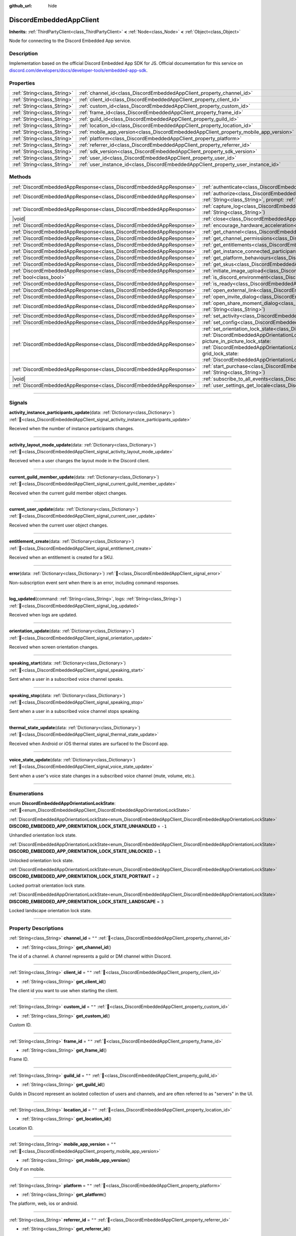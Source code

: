 :github_url: hide

.. DO NOT EDIT THIS FILE!!!
.. Generated automatically from Godot engine sources.
.. Generator: https://github.com/blazium-engine/blazium/tree/4.3/doc/tools/make_rst.py.
.. XML source: https://github.com/blazium-engine/blazium/tree/4.3/modules/blazium_sdk/doc_classes/DiscordEmbeddedAppClient.xml.

.. _class_DiscordEmbeddedAppClient:

DiscordEmbeddedAppClient
========================

**Inherits:** :ref:`ThirdPartyClient<class_ThirdPartyClient>` **<** :ref:`Node<class_Node>` **<** :ref:`Object<class_Object>`

Node for connecting to the Discord Embedded App service.

.. rst-class:: classref-introduction-group

Description
-----------

Implementation based on the official Discord Embedded App SDK for JS. Official documentation for this service on `discord.com/developers/docs/developer-tools/embedded-app-sdk <https://discord.com/developers/docs/developer-tools/embedded-app-sdk>`__.

.. rst-class:: classref-reftable-group

Properties
----------

.. table::
   :widths: auto

   +-----------------------------+---------------------------------------------------------------------------------------+-------------+
   | :ref:`String<class_String>` | :ref:`channel_id<class_DiscordEmbeddedAppClient_property_channel_id>`                 | ``""``      |
   +-----------------------------+---------------------------------------------------------------------------------------+-------------+
   | :ref:`String<class_String>` | :ref:`client_id<class_DiscordEmbeddedAppClient_property_client_id>`                   | ``""``      |
   +-----------------------------+---------------------------------------------------------------------------------------+-------------+
   | :ref:`String<class_String>` | :ref:`custom_id<class_DiscordEmbeddedAppClient_property_custom_id>`                   | ``""``      |
   +-----------------------------+---------------------------------------------------------------------------------------+-------------+
   | :ref:`String<class_String>` | :ref:`frame_id<class_DiscordEmbeddedAppClient_property_frame_id>`                     | ``""``      |
   +-----------------------------+---------------------------------------------------------------------------------------+-------------+
   | :ref:`String<class_String>` | :ref:`guild_id<class_DiscordEmbeddedAppClient_property_guild_id>`                     | ``""``      |
   +-----------------------------+---------------------------------------------------------------------------------------+-------------+
   | :ref:`String<class_String>` | :ref:`location_id<class_DiscordEmbeddedAppClient_property_location_id>`               | ``""``      |
   +-----------------------------+---------------------------------------------------------------------------------------+-------------+
   | :ref:`String<class_String>` | :ref:`mobile_app_version<class_DiscordEmbeddedAppClient_property_mobile_app_version>` | ``""``      |
   +-----------------------------+---------------------------------------------------------------------------------------+-------------+
   | :ref:`String<class_String>` | :ref:`platform<class_DiscordEmbeddedAppClient_property_platform>`                     | ``""``      |
   +-----------------------------+---------------------------------------------------------------------------------------+-------------+
   | :ref:`String<class_String>` | :ref:`referrer_id<class_DiscordEmbeddedAppClient_property_referrer_id>`               | ``""``      |
   +-----------------------------+---------------------------------------------------------------------------------------+-------------+
   | :ref:`String<class_String>` | :ref:`sdk_version<class_DiscordEmbeddedAppClient_property_sdk_version>`               | ``"1.9.0"`` |
   +-----------------------------+---------------------------------------------------------------------------------------+-------------+
   | :ref:`String<class_String>` | :ref:`user_id<class_DiscordEmbeddedAppClient_property_user_id>`                       | ``""``      |
   +-----------------------------+---------------------------------------------------------------------------------------+-------------+
   | :ref:`String<class_String>` | :ref:`user_instance_id<class_DiscordEmbeddedAppClient_property_user_instance_id>`     | ``""``      |
   +-----------------------------+---------------------------------------------------------------------------------------+-------------+

.. rst-class:: classref-reftable-group

Methods
-------

.. table::
   :widths: auto

   +---------------------------------------------------------------------+-----------------------------------------------------------------------------------------------------------------------------------------------------------------------------------------------------------------------------------------------------------------------------------------------------------------------------------------------------------------------------------------------------------------------------------------------------------------------------------------------------------------------------------------+
   | :ref:`DiscordEmbeddedAppResponse<class_DiscordEmbeddedAppResponse>` | :ref:`authenticate<class_DiscordEmbeddedAppClient_method_authenticate>`\ (\ access_token\: :ref:`String<class_String>`\ )                                                                                                                                                                                                                                                                                                                                                                                                               |
   +---------------------------------------------------------------------+-----------------------------------------------------------------------------------------------------------------------------------------------------------------------------------------------------------------------------------------------------------------------------------------------------------------------------------------------------------------------------------------------------------------------------------------------------------------------------------------------------------------------------------------+
   | :ref:`DiscordEmbeddedAppResponse<class_DiscordEmbeddedAppResponse>` | :ref:`authorize<class_DiscordEmbeddedAppClient_method_authorize>`\ (\ response_type\: :ref:`String<class_String>`, state\: :ref:`String<class_String>`, prompt\: :ref:`String<class_String>`, scope\: :ref:`Array<class_Array>`\ )                                                                                                                                                                                                                                                                                                      |
   +---------------------------------------------------------------------+-----------------------------------------------------------------------------------------------------------------------------------------------------------------------------------------------------------------------------------------------------------------------------------------------------------------------------------------------------------------------------------------------------------------------------------------------------------------------------------------------------------------------------------------+
   | :ref:`DiscordEmbeddedAppResponse<class_DiscordEmbeddedAppResponse>` | :ref:`capture_log<class_DiscordEmbeddedAppClient_method_capture_log>`\ (\ level\: :ref:`String<class_String>`, message\: :ref:`String<class_String>`\ )                                                                                                                                                                                                                                                                                                                                                                                 |
   +---------------------------------------------------------------------+-----------------------------------------------------------------------------------------------------------------------------------------------------------------------------------------------------------------------------------------------------------------------------------------------------------------------------------------------------------------------------------------------------------------------------------------------------------------------------------------------------------------------------------------+
   | |void|                                                              | :ref:`close<class_DiscordEmbeddedAppClient_method_close>`\ (\ code\: :ref:`int<class_int>`, message\: :ref:`String<class_String>`\ )                                                                                                                                                                                                                                                                                                                                                                                                    |
   +---------------------------------------------------------------------+-----------------------------------------------------------------------------------------------------------------------------------------------------------------------------------------------------------------------------------------------------------------------------------------------------------------------------------------------------------------------------------------------------------------------------------------------------------------------------------------------------------------------------------------+
   | :ref:`DiscordEmbeddedAppResponse<class_DiscordEmbeddedAppResponse>` | :ref:`encourage_hardware_acceleration<class_DiscordEmbeddedAppClient_method_encourage_hardware_acceleration>`\ (\ )                                                                                                                                                                                                                                                                                                                                                                                                                     |
   +---------------------------------------------------------------------+-----------------------------------------------------------------------------------------------------------------------------------------------------------------------------------------------------------------------------------------------------------------------------------------------------------------------------------------------------------------------------------------------------------------------------------------------------------------------------------------------------------------------------------------+
   | :ref:`DiscordEmbeddedAppResponse<class_DiscordEmbeddedAppResponse>` | :ref:`get_channel<class_DiscordEmbeddedAppClient_method_get_channel>`\ (\ channel_id\: :ref:`String<class_String>`\ )                                                                                                                                                                                                                                                                                                                                                                                                                   |
   +---------------------------------------------------------------------+-----------------------------------------------------------------------------------------------------------------------------------------------------------------------------------------------------------------------------------------------------------------------------------------------------------------------------------------------------------------------------------------------------------------------------------------------------------------------------------------------------------------------------------------+
   | :ref:`DiscordEmbeddedAppResponse<class_DiscordEmbeddedAppResponse>` | :ref:`get_channel_permissions<class_DiscordEmbeddedAppClient_method_get_channel_permissions>`\ (\ )                                                                                                                                                                                                                                                                                                                                                                                                                                     |
   +---------------------------------------------------------------------+-----------------------------------------------------------------------------------------------------------------------------------------------------------------------------------------------------------------------------------------------------------------------------------------------------------------------------------------------------------------------------------------------------------------------------------------------------------------------------------------------------------------------------------------+
   | :ref:`DiscordEmbeddedAppResponse<class_DiscordEmbeddedAppResponse>` | :ref:`get_entitlements<class_DiscordEmbeddedAppClient_method_get_entitlements>`\ (\ )                                                                                                                                                                                                                                                                                                                                                                                                                                                   |
   +---------------------------------------------------------------------+-----------------------------------------------------------------------------------------------------------------------------------------------------------------------------------------------------------------------------------------------------------------------------------------------------------------------------------------------------------------------------------------------------------------------------------------------------------------------------------------------------------------------------------------+
   | :ref:`DiscordEmbeddedAppResponse<class_DiscordEmbeddedAppResponse>` | :ref:`get_instance_connected_participants<class_DiscordEmbeddedAppClient_method_get_instance_connected_participants>`\ (\ )                                                                                                                                                                                                                                                                                                                                                                                                             |
   +---------------------------------------------------------------------+-----------------------------------------------------------------------------------------------------------------------------------------------------------------------------------------------------------------------------------------------------------------------------------------------------------------------------------------------------------------------------------------------------------------------------------------------------------------------------------------------------------------------------------------+
   | :ref:`DiscordEmbeddedAppResponse<class_DiscordEmbeddedAppResponse>` | :ref:`get_platform_behaviours<class_DiscordEmbeddedAppClient_method_get_platform_behaviours>`\ (\ )                                                                                                                                                                                                                                                                                                                                                                                                                                     |
   +---------------------------------------------------------------------+-----------------------------------------------------------------------------------------------------------------------------------------------------------------------------------------------------------------------------------------------------------------------------------------------------------------------------------------------------------------------------------------------------------------------------------------------------------------------------------------------------------------------------------------+
   | :ref:`DiscordEmbeddedAppResponse<class_DiscordEmbeddedAppResponse>` | :ref:`get_skus<class_DiscordEmbeddedAppClient_method_get_skus>`\ (\ )                                                                                                                                                                                                                                                                                                                                                                                                                                                                   |
   +---------------------------------------------------------------------+-----------------------------------------------------------------------------------------------------------------------------------------------------------------------------------------------------------------------------------------------------------------------------------------------------------------------------------------------------------------------------------------------------------------------------------------------------------------------------------------------------------------------------------------+
   | :ref:`DiscordEmbeddedAppResponse<class_DiscordEmbeddedAppResponse>` | :ref:`initiate_image_upload<class_DiscordEmbeddedAppClient_method_initiate_image_upload>`\ (\ )                                                                                                                                                                                                                                                                                                                                                                                                                                         |
   +---------------------------------------------------------------------+-----------------------------------------------------------------------------------------------------------------------------------------------------------------------------------------------------------------------------------------------------------------------------------------------------------------------------------------------------------------------------------------------------------------------------------------------------------------------------------------------------------------------------------------+
   | :ref:`bool<class_bool>`                                             | :ref:`is_discord_environment<class_DiscordEmbeddedAppClient_method_is_discord_environment>`\ (\ )                                                                                                                                                                                                                                                                                                                                                                                                                                       |
   +---------------------------------------------------------------------+-----------------------------------------------------------------------------------------------------------------------------------------------------------------------------------------------------------------------------------------------------------------------------------------------------------------------------------------------------------------------------------------------------------------------------------------------------------------------------------------------------------------------------------------+
   | :ref:`DiscordEmbeddedAppResponse<class_DiscordEmbeddedAppResponse>` | :ref:`is_ready<class_DiscordEmbeddedAppClient_method_is_ready>`\ (\ )                                                                                                                                                                                                                                                                                                                                                                                                                                                                   |
   +---------------------------------------------------------------------+-----------------------------------------------------------------------------------------------------------------------------------------------------------------------------------------------------------------------------------------------------------------------------------------------------------------------------------------------------------------------------------------------------------------------------------------------------------------------------------------------------------------------------------------+
   | :ref:`DiscordEmbeddedAppResponse<class_DiscordEmbeddedAppResponse>` | :ref:`open_external_link<class_DiscordEmbeddedAppClient_method_open_external_link>`\ (\ url\: :ref:`String<class_String>`\ )                                                                                                                                                                                                                                                                                                                                                                                                            |
   +---------------------------------------------------------------------+-----------------------------------------------------------------------------------------------------------------------------------------------------------------------------------------------------------------------------------------------------------------------------------------------------------------------------------------------------------------------------------------------------------------------------------------------------------------------------------------------------------------------------------------+
   | :ref:`DiscordEmbeddedAppResponse<class_DiscordEmbeddedAppResponse>` | :ref:`open_invite_dialog<class_DiscordEmbeddedAppClient_method_open_invite_dialog>`\ (\ )                                                                                                                                                                                                                                                                                                                                                                                                                                               |
   +---------------------------------------------------------------------+-----------------------------------------------------------------------------------------------------------------------------------------------------------------------------------------------------------------------------------------------------------------------------------------------------------------------------------------------------------------------------------------------------------------------------------------------------------------------------------------------------------------------------------------+
   | :ref:`DiscordEmbeddedAppResponse<class_DiscordEmbeddedAppResponse>` | :ref:`open_share_moment_dialog<class_DiscordEmbeddedAppClient_method_open_share_moment_dialog>`\ (\ media_url\: :ref:`String<class_String>`\ )                                                                                                                                                                                                                                                                                                                                                                                          |
   +---------------------------------------------------------------------+-----------------------------------------------------------------------------------------------------------------------------------------------------------------------------------------------------------------------------------------------------------------------------------------------------------------------------------------------------------------------------------------------------------------------------------------------------------------------------------------------------------------------------------------+
   | :ref:`DiscordEmbeddedAppResponse<class_DiscordEmbeddedAppResponse>` | :ref:`set_activity<class_DiscordEmbeddedAppClient_method_set_activity>`\ (\ activity\: :ref:`Dictionary<class_Dictionary>`\ )                                                                                                                                                                                                                                                                                                                                                                                                           |
   +---------------------------------------------------------------------+-----------------------------------------------------------------------------------------------------------------------------------------------------------------------------------------------------------------------------------------------------------------------------------------------------------------------------------------------------------------------------------------------------------------------------------------------------------------------------------------------------------------------------------------+
   | :ref:`DiscordEmbeddedAppResponse<class_DiscordEmbeddedAppResponse>` | :ref:`set_config<class_DiscordEmbeddedAppClient_method_set_config>`\ (\ use_interactive_pip\: :ref:`bool<class_bool>`\ )                                                                                                                                                                                                                                                                                                                                                                                                                |
   +---------------------------------------------------------------------+-----------------------------------------------------------------------------------------------------------------------------------------------------------------------------------------------------------------------------------------------------------------------------------------------------------------------------------------------------------------------------------------------------------------------------------------------------------------------------------------------------------------------------------------+
   | :ref:`DiscordEmbeddedAppResponse<class_DiscordEmbeddedAppResponse>` | :ref:`set_orientation_lock_state<class_DiscordEmbeddedAppClient_method_set_orientation_lock_state>`\ (\ lock_state\: :ref:`DiscordEmbeddedAppOrientationLockState<enum_DiscordEmbeddedAppClient_DiscordEmbeddedAppOrientationLockState>`, picture_in_picture_lock_state\: :ref:`DiscordEmbeddedAppOrientationLockState<enum_DiscordEmbeddedAppClient_DiscordEmbeddedAppOrientationLockState>`, grid_lock_state\: :ref:`DiscordEmbeddedAppOrientationLockState<enum_DiscordEmbeddedAppClient_DiscordEmbeddedAppOrientationLockState>`\ ) |
   +---------------------------------------------------------------------+-----------------------------------------------------------------------------------------------------------------------------------------------------------------------------------------------------------------------------------------------------------------------------------------------------------------------------------------------------------------------------------------------------------------------------------------------------------------------------------------------------------------------------------------+
   | :ref:`DiscordEmbeddedAppResponse<class_DiscordEmbeddedAppResponse>` | :ref:`start_purchase<class_DiscordEmbeddedAppClient_method_start_purchase>`\ (\ sku_id\: :ref:`String<class_String>`, pid\: :ref:`String<class_String>`\ )                                                                                                                                                                                                                                                                                                                                                                              |
   +---------------------------------------------------------------------+-----------------------------------------------------------------------------------------------------------------------------------------------------------------------------------------------------------------------------------------------------------------------------------------------------------------------------------------------------------------------------------------------------------------------------------------------------------------------------------------------------------------------------------------+
   | |void|                                                              | :ref:`subscribe_to_all_events<class_DiscordEmbeddedAppClient_method_subscribe_to_all_events>`\ (\ )                                                                                                                                                                                                                                                                                                                                                                                                                                     |
   +---------------------------------------------------------------------+-----------------------------------------------------------------------------------------------------------------------------------------------------------------------------------------------------------------------------------------------------------------------------------------------------------------------------------------------------------------------------------------------------------------------------------------------------------------------------------------------------------------------------------------+
   | :ref:`DiscordEmbeddedAppResponse<class_DiscordEmbeddedAppResponse>` | :ref:`user_settings_get_locale<class_DiscordEmbeddedAppClient_method_user_settings_get_locale>`\ (\ )                                                                                                                                                                                                                                                                                                                                                                                                                                   |
   +---------------------------------------------------------------------+-----------------------------------------------------------------------------------------------------------------------------------------------------------------------------------------------------------------------------------------------------------------------------------------------------------------------------------------------------------------------------------------------------------------------------------------------------------------------------------------------------------------------------------------+

.. rst-class:: classref-section-separator

----

.. rst-class:: classref-descriptions-group

Signals
-------

.. _class_DiscordEmbeddedAppClient_signal_activity_instance_participants_update:

.. rst-class:: classref-signal

**activity_instance_participants_update**\ (\ data\: :ref:`Dictionary<class_Dictionary>`\ ) :ref:`🔗<class_DiscordEmbeddedAppClient_signal_activity_instance_participants_update>`

Received when the number of instance participants changes.

.. rst-class:: classref-item-separator

----

.. _class_DiscordEmbeddedAppClient_signal_activity_layout_mode_update:

.. rst-class:: classref-signal

**activity_layout_mode_update**\ (\ data\: :ref:`Dictionary<class_Dictionary>`\ ) :ref:`🔗<class_DiscordEmbeddedAppClient_signal_activity_layout_mode_update>`

Received when a user changes the layout mode in the Discord client.

.. rst-class:: classref-item-separator

----

.. _class_DiscordEmbeddedAppClient_signal_current_guild_member_update:

.. rst-class:: classref-signal

**current_guild_member_update**\ (\ data\: :ref:`Dictionary<class_Dictionary>`\ ) :ref:`🔗<class_DiscordEmbeddedAppClient_signal_current_guild_member_update>`

Received when the current guild member object changes.

.. rst-class:: classref-item-separator

----

.. _class_DiscordEmbeddedAppClient_signal_current_user_update:

.. rst-class:: classref-signal

**current_user_update**\ (\ data\: :ref:`Dictionary<class_Dictionary>`\ ) :ref:`🔗<class_DiscordEmbeddedAppClient_signal_current_user_update>`

Received when the current user object changes.

.. rst-class:: classref-item-separator

----

.. _class_DiscordEmbeddedAppClient_signal_entitlement_create:

.. rst-class:: classref-signal

**entitlement_create**\ (\ data\: :ref:`Dictionary<class_Dictionary>`\ ) :ref:`🔗<class_DiscordEmbeddedAppClient_signal_entitlement_create>`

Received when an entitlement is created for a SKU.

.. rst-class:: classref-item-separator

----

.. _class_DiscordEmbeddedAppClient_signal_error:

.. rst-class:: classref-signal

**error**\ (\ data\: :ref:`Dictionary<class_Dictionary>`\ ) :ref:`🔗<class_DiscordEmbeddedAppClient_signal_error>`

Non-subscription event sent when there is an error, including command responses.

.. rst-class:: classref-item-separator

----

.. _class_DiscordEmbeddedAppClient_signal_log_updated:

.. rst-class:: classref-signal

**log_updated**\ (\ command\: :ref:`String<class_String>`, logs\: :ref:`String<class_String>`\ ) :ref:`🔗<class_DiscordEmbeddedAppClient_signal_log_updated>`

Received when logs are updated.

.. rst-class:: classref-item-separator

----

.. _class_DiscordEmbeddedAppClient_signal_orientation_update:

.. rst-class:: classref-signal

**orientation_update**\ (\ data\: :ref:`Dictionary<class_Dictionary>`\ ) :ref:`🔗<class_DiscordEmbeddedAppClient_signal_orientation_update>`

Received when screen orientation changes.

.. rst-class:: classref-item-separator

----

.. _class_DiscordEmbeddedAppClient_signal_speaking_start:

.. rst-class:: classref-signal

**speaking_start**\ (\ data\: :ref:`Dictionary<class_Dictionary>`\ ) :ref:`🔗<class_DiscordEmbeddedAppClient_signal_speaking_start>`

Sent when a user in a subscribed voice channel speaks.

.. rst-class:: classref-item-separator

----

.. _class_DiscordEmbeddedAppClient_signal_speaking_stop:

.. rst-class:: classref-signal

**speaking_stop**\ (\ data\: :ref:`Dictionary<class_Dictionary>`\ ) :ref:`🔗<class_DiscordEmbeddedAppClient_signal_speaking_stop>`

Sent when a user in a subscribed voice channel stops speaking.

.. rst-class:: classref-item-separator

----

.. _class_DiscordEmbeddedAppClient_signal_thermal_state_update:

.. rst-class:: classref-signal

**thermal_state_update**\ (\ data\: :ref:`Dictionary<class_Dictionary>`\ ) :ref:`🔗<class_DiscordEmbeddedAppClient_signal_thermal_state_update>`

Received when Android or iOS thermal states are surfaced to the Discord app.

.. rst-class:: classref-item-separator

----

.. _class_DiscordEmbeddedAppClient_signal_voice_state_update:

.. rst-class:: classref-signal

**voice_state_update**\ (\ data\: :ref:`Dictionary<class_Dictionary>`\ ) :ref:`🔗<class_DiscordEmbeddedAppClient_signal_voice_state_update>`

Sent when a user's voice state changes in a subscribed voice channel (mute, volume, etc.).

.. rst-class:: classref-section-separator

----

.. rst-class:: classref-descriptions-group

Enumerations
------------

.. _enum_DiscordEmbeddedAppClient_DiscordEmbeddedAppOrientationLockState:

.. rst-class:: classref-enumeration

enum **DiscordEmbeddedAppOrientationLockState**: :ref:`🔗<enum_DiscordEmbeddedAppClient_DiscordEmbeddedAppOrientationLockState>`

.. _class_DiscordEmbeddedAppClient_constant_DISCORD_EMBEDDED_APP_ORIENTATION_LOCK_STATE_UNHANDLED:

.. rst-class:: classref-enumeration-constant

:ref:`DiscordEmbeddedAppOrientationLockState<enum_DiscordEmbeddedAppClient_DiscordEmbeddedAppOrientationLockState>` **DISCORD_EMBEDDED_APP_ORIENTATION_LOCK_STATE_UNHANDLED** = ``-1``

Unhandled orientation lock state.

.. _class_DiscordEmbeddedAppClient_constant_DISCORD_EMBEDDED_APP_ORIENTATION_LOCK_STATE_UNLOCKED:

.. rst-class:: classref-enumeration-constant

:ref:`DiscordEmbeddedAppOrientationLockState<enum_DiscordEmbeddedAppClient_DiscordEmbeddedAppOrientationLockState>` **DISCORD_EMBEDDED_APP_ORIENTATION_LOCK_STATE_UNLOCKED** = ``1``

Unlocked orientation lock state.

.. _class_DiscordEmbeddedAppClient_constant_DISCORD_EMBEDDED_APP_ORIENTATION_LOCK_STATE_PORTRAIT:

.. rst-class:: classref-enumeration-constant

:ref:`DiscordEmbeddedAppOrientationLockState<enum_DiscordEmbeddedAppClient_DiscordEmbeddedAppOrientationLockState>` **DISCORD_EMBEDDED_APP_ORIENTATION_LOCK_STATE_PORTRAIT** = ``2``

Locked portrait orientation lock state.

.. _class_DiscordEmbeddedAppClient_constant_DISCORD_EMBEDDED_APP_ORIENTATION_LOCK_STATE_LANDSCAPE:

.. rst-class:: classref-enumeration-constant

:ref:`DiscordEmbeddedAppOrientationLockState<enum_DiscordEmbeddedAppClient_DiscordEmbeddedAppOrientationLockState>` **DISCORD_EMBEDDED_APP_ORIENTATION_LOCK_STATE_LANDSCAPE** = ``3``

Locked landscape orientation lock state.

.. rst-class:: classref-section-separator

----

.. rst-class:: classref-descriptions-group

Property Descriptions
---------------------

.. _class_DiscordEmbeddedAppClient_property_channel_id:

.. rst-class:: classref-property

:ref:`String<class_String>` **channel_id** = ``""`` :ref:`🔗<class_DiscordEmbeddedAppClient_property_channel_id>`

.. rst-class:: classref-property-setget

- :ref:`String<class_String>` **get_channel_id**\ (\ )

The id of a channel. A channel represents a guild or DM channel within Discord.

.. rst-class:: classref-item-separator

----

.. _class_DiscordEmbeddedAppClient_property_client_id:

.. rst-class:: classref-property

:ref:`String<class_String>` **client_id** = ``""`` :ref:`🔗<class_DiscordEmbeddedAppClient_property_client_id>`

.. rst-class:: classref-property-setget

- :ref:`String<class_String>` **get_client_id**\ (\ )

The client id you want to use when starting the client.

.. rst-class:: classref-item-separator

----

.. _class_DiscordEmbeddedAppClient_property_custom_id:

.. rst-class:: classref-property

:ref:`String<class_String>` **custom_id** = ``""`` :ref:`🔗<class_DiscordEmbeddedAppClient_property_custom_id>`

.. rst-class:: classref-property-setget

- :ref:`String<class_String>` **get_custom_id**\ (\ )

Custom ID.

.. rst-class:: classref-item-separator

----

.. _class_DiscordEmbeddedAppClient_property_frame_id:

.. rst-class:: classref-property

:ref:`String<class_String>` **frame_id** = ``""`` :ref:`🔗<class_DiscordEmbeddedAppClient_property_frame_id>`

.. rst-class:: classref-property-setget

- :ref:`String<class_String>` **get_frame_id**\ (\ )

Frame ID.

.. rst-class:: classref-item-separator

----

.. _class_DiscordEmbeddedAppClient_property_guild_id:

.. rst-class:: classref-property

:ref:`String<class_String>` **guild_id** = ``""`` :ref:`🔗<class_DiscordEmbeddedAppClient_property_guild_id>`

.. rst-class:: classref-property-setget

- :ref:`String<class_String>` **get_guild_id**\ (\ )

Guilds in Discord represent an isolated collection of users and channels, and are often referred to as "servers" in the UI.

.. rst-class:: classref-item-separator

----

.. _class_DiscordEmbeddedAppClient_property_location_id:

.. rst-class:: classref-property

:ref:`String<class_String>` **location_id** = ``""`` :ref:`🔗<class_DiscordEmbeddedAppClient_property_location_id>`

.. rst-class:: classref-property-setget

- :ref:`String<class_String>` **get_location_id**\ (\ )

Location ID.

.. rst-class:: classref-item-separator

----

.. _class_DiscordEmbeddedAppClient_property_mobile_app_version:

.. rst-class:: classref-property

:ref:`String<class_String>` **mobile_app_version** = ``""`` :ref:`🔗<class_DiscordEmbeddedAppClient_property_mobile_app_version>`

.. rst-class:: classref-property-setget

- :ref:`String<class_String>` **get_mobile_app_version**\ (\ )

Only if on mobile.

.. rst-class:: classref-item-separator

----

.. _class_DiscordEmbeddedAppClient_property_platform:

.. rst-class:: classref-property

:ref:`String<class_String>` **platform** = ``""`` :ref:`🔗<class_DiscordEmbeddedAppClient_property_platform>`

.. rst-class:: classref-property-setget

- :ref:`String<class_String>` **get_platform**\ (\ )

The platform, web, ios or android.

.. rst-class:: classref-item-separator

----

.. _class_DiscordEmbeddedAppClient_property_referrer_id:

.. rst-class:: classref-property

:ref:`String<class_String>` **referrer_id** = ``""`` :ref:`🔗<class_DiscordEmbeddedAppClient_property_referrer_id>`

.. rst-class:: classref-property-setget

- :ref:`String<class_String>` **get_referrer_id**\ (\ )

The id of the referrer.

.. rst-class:: classref-item-separator

----

.. _class_DiscordEmbeddedAppClient_property_sdk_version:

.. rst-class:: classref-property

:ref:`String<class_String>` **sdk_version** = ``"1.9.0"`` :ref:`🔗<class_DiscordEmbeddedAppClient_property_sdk_version>`

.. rst-class:: classref-property-setget

- :ref:`String<class_String>` **get_sdk_version**\ (\ )

The version of the Discord Embedded App used.

.. rst-class:: classref-item-separator

----

.. _class_DiscordEmbeddedAppClient_property_user_id:

.. rst-class:: classref-property

:ref:`String<class_String>` **user_id** = ``""`` :ref:`🔗<class_DiscordEmbeddedAppClient_property_user_id>`

.. rst-class:: classref-property-setget

- :ref:`String<class_String>` **get_user_id**\ (\ )

User ID.

.. rst-class:: classref-item-separator

----

.. _class_DiscordEmbeddedAppClient_property_user_instance_id:

.. rst-class:: classref-property

:ref:`String<class_String>` **user_instance_id** = ``""`` :ref:`🔗<class_DiscordEmbeddedAppClient_property_user_instance_id>`

.. rst-class:: classref-property-setget

- :ref:`String<class_String>` **get_user_instance_id**\ (\ )

Instance ID.

.. rst-class:: classref-section-separator

----

.. rst-class:: classref-descriptions-group

Method Descriptions
-------------------

.. _class_DiscordEmbeddedAppClient_method_authenticate:

.. rst-class:: classref-method

:ref:`DiscordEmbeddedAppResponse<class_DiscordEmbeddedAppResponse>` **authenticate**\ (\ access_token\: :ref:`String<class_String>`\ ) :ref:`🔗<class_DiscordEmbeddedAppClient_method_authenticate>`

Authenticate an existing client with your app. Wait for :ref:`is_ready<class_DiscordEmbeddedAppClient_method_is_ready>` first.

Discord docs `discord.com/developers/docs/developer-tools/embedded-app-sdk#authenticate <https://discord.com/developers/docs/developer-tools/embedded-app-sdk#authenticate>`__\ 


.. tabs::

 .. code-tab:: gdscript

    var res :DiscordEmbeddedAppResult = await authenticate("ACCESS_TOKEN").finished
    if res.has_error():
        print(res.error)
    else:
        print(res.data)



Returns a :ref:`DiscordEmbeddedAppResponse<class_DiscordEmbeddedAppResponse>` object that has a :ref:`DiscordEmbeddedAppResponse.finished<class_DiscordEmbeddedAppResponse_signal_finished>` signal that is emitted when finished.

.. rst-class:: classref-item-separator

----

.. _class_DiscordEmbeddedAppClient_method_authorize:

.. rst-class:: classref-method

:ref:`DiscordEmbeddedAppResponse<class_DiscordEmbeddedAppResponse>` **authorize**\ (\ response_type\: :ref:`String<class_String>`, state\: :ref:`String<class_String>`, prompt\: :ref:`String<class_String>`, scope\: :ref:`Array<class_Array>`\ ) :ref:`🔗<class_DiscordEmbeddedAppClient_method_authorize>`

Authorize a new client with your app. Needs :ref:`client_id<class_DiscordEmbeddedAppClient_property_client_id>` to be set.

Discord docs `discord.com/developers/docs/developer-tools/embedded-app-sdk#authorize <https://discord.com/developers/docs/developer-tools/embedded-app-sdk#authorize>`__\ 


.. tabs::

 .. code-tab:: gdscript

    var res :DiscordEmbeddedAppResult = await authorize("code", "", "none", ["identity", "guilds"]).finished
    if res.has_error():
        print(res.error)
    else:
        print(res.data)



Returns a :ref:`DiscordEmbeddedAppResponse<class_DiscordEmbeddedAppResponse>` object that has a :ref:`DiscordEmbeddedAppResponse.finished<class_DiscordEmbeddedAppResponse_signal_finished>` signal that is emitted when finished.

.. rst-class:: classref-item-separator

----

.. _class_DiscordEmbeddedAppClient_method_capture_log:

.. rst-class:: classref-method

:ref:`DiscordEmbeddedAppResponse<class_DiscordEmbeddedAppResponse>` **capture_log**\ (\ level\: :ref:`String<class_String>`, message\: :ref:`String<class_String>`\ ) :ref:`🔗<class_DiscordEmbeddedAppClient_method_capture_log>`

Forward logs to your own logger. Wait for :ref:`is_ready<class_DiscordEmbeddedAppClient_method_is_ready>` first.

Discord docs `discord.com/developers/docs/developer-tools/embedded-app-sdk#capturelog <Discord docs [url=https://discord.com/developers/docs/developer-tools/embedded-app-sdk#capturelog>`__\ 


.. tabs::

 .. code-tab:: gdscript

    var res :DiscordEmbeddedAppResult = await capture_log("log", "This is my log message!").finished
    if res.has_error():
        print(res.error)
    else:
        print(res.data)



Returns a :ref:`DiscordEmbeddedAppResponse<class_DiscordEmbeddedAppResponse>` object that has a :ref:`DiscordEmbeddedAppResponse.finished<class_DiscordEmbeddedAppResponse_signal_finished>` signal that is emitted when finished.

.. rst-class:: classref-item-separator

----

.. _class_DiscordEmbeddedAppClient_method_close:

.. rst-class:: classref-method

|void| **close**\ (\ code\: :ref:`int<class_int>`, message\: :ref:`String<class_String>`\ ) :ref:`🔗<class_DiscordEmbeddedAppClient_method_close>`

Close an Embedded App. Wait for :ref:`is_ready<class_DiscordEmbeddedAppClient_method_is_ready>` first.

Discord docs `discord.com/developers/docs/developer-tools/embedded-app-sdk#close <Discord docs [url=https://discord.com/developers/docs/developer-tools/embedded-app-sdk#close>`__\ 


.. tabs::

 .. code-tab:: gdscript

    var res :DiscordEmbeddedAppResult = await close(1000, "You exited app.").finished
    if res.has_error():
        print(res.error)
    else:
        print(res.data)



.. rst-class:: classref-item-separator

----

.. _class_DiscordEmbeddedAppClient_method_encourage_hardware_acceleration:

.. rst-class:: classref-method

:ref:`DiscordEmbeddedAppResponse<class_DiscordEmbeddedAppResponse>` **encourage_hardware_acceleration**\ (\ ) :ref:`🔗<class_DiscordEmbeddedAppClient_method_encourage_hardware_acceleration>`

Presents a modal dialog to allow enabling of hardware acceleration. Wait for :ref:`is_ready<class_DiscordEmbeddedAppClient_method_is_ready>` first.

Discord docs `discord.com/developers/docs/developer-tools/embedded-app-sdk#encouragehardwareacceleration <Discord docs [url=https://discord.com/developers/docs/developer-tools/embedded-app-sdk#encouragehardwareacceleration>`__\ 


.. tabs::

 .. code-tab:: gdscript

    var res :DiscordEmbeddedAppResult = await encourage_hardware_acceleration().finished
    if res.has_error():
        print(res.error)
    else:
        print(res.data)



Returns a :ref:`DiscordEmbeddedAppResponse<class_DiscordEmbeddedAppResponse>` object that has a :ref:`DiscordEmbeddedAppResponse.finished<class_DiscordEmbeddedAppResponse_signal_finished>` signal that is emitted when finished.

.. rst-class:: classref-item-separator

----

.. _class_DiscordEmbeddedAppClient_method_get_channel:

.. rst-class:: classref-method

:ref:`DiscordEmbeddedAppResponse<class_DiscordEmbeddedAppResponse>` **get_channel**\ (\ channel_id\: :ref:`String<class_String>`\ ) :ref:`🔗<class_DiscordEmbeddedAppClient_method_get_channel>`

Returns information about the channel, per the channel_id. Wait for :ref:`is_ready<class_DiscordEmbeddedAppClient_method_is_ready>` first.

Discord docs `discord.com/developers/docs/developer-tools/embedded-app-sdk#getchannel <Discord docs [url=https://discord.com/developers/docs/developer-tools/embedded-app-sdk#getchannel>`__\ 


.. tabs::

 .. code-tab:: gdscript

    var res :DiscordEmbeddedAppResult = await get_channel("channel_id").finished
    if res.has_error():
        print(res.error)
    else:
        print(res.data)



Returns a :ref:`DiscordEmbeddedAppResponse<class_DiscordEmbeddedAppResponse>` object that has a :ref:`DiscordEmbeddedAppResponse.finished<class_DiscordEmbeddedAppResponse_signal_finished>` signal that is emitted when finished.

.. rst-class:: classref-item-separator

----

.. _class_DiscordEmbeddedAppClient_method_get_channel_permissions:

.. rst-class:: classref-method

:ref:`DiscordEmbeddedAppResponse<class_DiscordEmbeddedAppResponse>` **get_channel_permissions**\ (\ ) :ref:`🔗<class_DiscordEmbeddedAppClient_method_get_channel_permissions>`

Returns permissions for the current user in the currently connected channel. Wait for :ref:`is_ready<class_DiscordEmbeddedAppClient_method_is_ready>` first.

Discord docs `discord.com/developers/docs/developer-tools/embedded-app-sdk#getchannelpermissions <Discord docs [url=https://discord.com/developers/docs/developer-tools/embedded-app-sdk#getchannelpermissions>`__\ 


.. tabs::

 .. code-tab:: gdscript

    var res :DiscordEmbeddedAppResult = await get_channel_permissions().finished
    if res.has_error():
        print(res.error)
    else:
        print(res.data)



Returns a :ref:`DiscordEmbeddedAppResponse<class_DiscordEmbeddedAppResponse>` object that has a :ref:`DiscordEmbeddedAppResponse.finished<class_DiscordEmbeddedAppResponse_signal_finished>` signal that is emitted when finished.

.. rst-class:: classref-item-separator

----

.. _class_DiscordEmbeddedAppClient_method_get_entitlements:

.. rst-class:: classref-method

:ref:`DiscordEmbeddedAppResponse<class_DiscordEmbeddedAppResponse>` **get_entitlements**\ (\ ) :ref:`🔗<class_DiscordEmbeddedAppClient_method_get_entitlements>`

Returns a list of entitlements for the current user. Wait for :ref:`is_ready<class_DiscordEmbeddedAppClient_method_is_ready>` first.

Discord docs `discord.com/developers/docs/developer-tools/embedded-app-sdk#getentitlements <Discord docs [url=https://discord.com/developers/docs/developer-tools/embedded-app-sdk#getentitlements>`__\ 


.. tabs::

 .. code-tab:: gdscript

    var res :DiscordEmbeddedAppResult = await get_entitlements().finished
    if res.has_error():
        print(res.error)
    else:
        print(res.data)



Returns a :ref:`DiscordEmbeddedAppResponse<class_DiscordEmbeddedAppResponse>` object that has a :ref:`DiscordEmbeddedAppResponse.finished<class_DiscordEmbeddedAppResponse_signal_finished>` signal that is emitted when finished.

.. rst-class:: classref-item-separator

----

.. _class_DiscordEmbeddedAppClient_method_get_instance_connected_participants:

.. rst-class:: classref-method

:ref:`DiscordEmbeddedAppResponse<class_DiscordEmbeddedAppResponse>` **get_instance_connected_participants**\ (\ ) :ref:`🔗<class_DiscordEmbeddedAppClient_method_get_instance_connected_participants>`

Returns all participants connected to the instance. Wait for :ref:`is_ready<class_DiscordEmbeddedAppClient_method_is_ready>` first.

Discord docs `discord.com/developers/docs/developer-tools/embedded-app-sdk#getinstanceconnectedparticipants <Discord docs [url=https://discord.com/developers/docs/developer-tools/embedded-app-sdk#getinstanceconnectedparticipants>`__\ 


.. tabs::

 .. code-tab:: gdscript

    var res :DiscordEmbeddedAppResult = await get_instance_connected_participants().finished
    if res.has_error():
        print(res.error)
    else:
        print(res.data)



Returns a :ref:`DiscordEmbeddedAppResponse<class_DiscordEmbeddedAppResponse>` object that has a :ref:`DiscordEmbeddedAppResponse.finished<class_DiscordEmbeddedAppResponse_signal_finished>` signal that is emitted when finished.

.. rst-class:: classref-item-separator

----

.. _class_DiscordEmbeddedAppClient_method_get_platform_behaviours:

.. rst-class:: classref-method

:ref:`DiscordEmbeddedAppResponse<class_DiscordEmbeddedAppResponse>` **get_platform_behaviours**\ (\ ) :ref:`🔗<class_DiscordEmbeddedAppClient_method_get_platform_behaviours>`

Returns information about supported platform behaviors. Wait for :ref:`is_ready<class_DiscordEmbeddedAppClient_method_is_ready>` first.

Discord docs `discord.com/developers/docs/developer-tools/embedded-app-sdk#getplatformbehaviors <Discord docs [url=https://discord.com/developers/docs/developer-tools/embedded-app-sdk#getplatformbehaviors>`__\ 


.. tabs::

 .. code-tab:: gdscript

    var res :DiscordEmbeddedAppResult = await get_platform_behaviours().finished
    if res.has_error():
        print(res.error)
    else:
        print(res.data)



Returns a :ref:`DiscordEmbeddedAppResponse<class_DiscordEmbeddedAppResponse>` object that has a :ref:`DiscordEmbeddedAppResponse.finished<class_DiscordEmbeddedAppResponse_signal_finished>` signal that is emitted when finished.

.. rst-class:: classref-item-separator

----

.. _class_DiscordEmbeddedAppClient_method_get_skus:

.. rst-class:: classref-method

:ref:`DiscordEmbeddedAppResponse<class_DiscordEmbeddedAppResponse>` **get_skus**\ (\ ) :ref:`🔗<class_DiscordEmbeddedAppClient_method_get_skus>`

Returns a list of your app's SKUs. Wait for :ref:`is_ready<class_DiscordEmbeddedAppClient_method_is_ready>` first.

Discord docs `discord.com/developers/docs/developer-tools/embedded-app-sdk#getskus <Discord docs [url=https://discord.com/developers/docs/developer-tools/embedded-app-sdk#getskus>`__\ 


.. tabs::

 .. code-tab:: gdscript

    var res :DiscordEmbeddedAppResult = await get_skus().finished
    if res.has_error():
        print(res.error)
    else:
        print(res.data)



Returns a :ref:`DiscordEmbeddedAppResponse<class_DiscordEmbeddedAppResponse>` object that has a :ref:`DiscordEmbeddedAppResponse.finished<class_DiscordEmbeddedAppResponse_signal_finished>` signal that is emitted when finished.

.. rst-class:: classref-item-separator

----

.. _class_DiscordEmbeddedAppClient_method_initiate_image_upload:

.. rst-class:: classref-method

:ref:`DiscordEmbeddedAppResponse<class_DiscordEmbeddedAppResponse>` **initiate_image_upload**\ (\ ) :ref:`🔗<class_DiscordEmbeddedAppClient_method_initiate_image_upload>`

Presents the file upload flow in the Discord client. Wait for :ref:`is_ready<class_DiscordEmbeddedAppClient_method_is_ready>` first.

Discord docs `discord.com/developers/docs/developer-tools/embedded-app-sdk#initiateimageupload <Discord docs [url=https://discord.com/developers/docs/developer-tools/embedded-app-sdk#initiateimageupload>`__\ 


.. tabs::

 .. code-tab:: gdscript

    var res :DiscordEmbeddedAppResult = await initiate_image_upload().finished
    if res.has_error():
        print(res.error)
    else:
        print(res.data)



Returns a :ref:`DiscordEmbeddedAppResponse<class_DiscordEmbeddedAppResponse>` object that has a :ref:`DiscordEmbeddedAppResponse.finished<class_DiscordEmbeddedAppResponse_signal_finished>` signal that is emitted when finished.

.. rst-class:: classref-item-separator

----

.. _class_DiscordEmbeddedAppClient_method_is_discord_environment:

.. rst-class:: classref-method

:ref:`bool<class_bool>` **is_discord_environment**\ (\ ) :ref:`🔗<class_DiscordEmbeddedAppClient_method_is_discord_environment>`

Returns whether or not the current environment is Discord environment.


.. tabs::

 .. code-tab:: gdscript

    if is_discord_environment():
        print("This is discord environment")



.. rst-class:: classref-item-separator

----

.. _class_DiscordEmbeddedAppClient_method_is_ready:

.. rst-class:: classref-method

:ref:`DiscordEmbeddedAppResponse<class_DiscordEmbeddedAppResponse>` **is_ready**\ (\ ) :ref:`🔗<class_DiscordEmbeddedAppClient_method_is_ready>`

Returns whether or not the client is ready.

Discord docs `discord.com/developers/docs/developer-tools/embedded-app-sdk#ready <https://discord.com/developers/docs/developer-tools/embedded-app-sdk#ready>`__\ 


.. tabs::

 .. code-tab:: gdscript

    var res :DiscordEmbeddedAppResult = await is_ready().finished
    if res.has_error():
        print(res.error)
    else:
        print(res.data)



Returns a :ref:`DiscordEmbeddedAppResponse<class_DiscordEmbeddedAppResponse>` object that has a :ref:`DiscordEmbeddedAppResponse.finished<class_DiscordEmbeddedAppResponse_signal_finished>` signal that is emitted when finished.

.. rst-class:: classref-item-separator

----

.. _class_DiscordEmbeddedAppClient_method_open_external_link:

.. rst-class:: classref-method

:ref:`DiscordEmbeddedAppResponse<class_DiscordEmbeddedAppResponse>` **open_external_link**\ (\ url\: :ref:`String<class_String>`\ ) :ref:`🔗<class_DiscordEmbeddedAppClient_method_open_external_link>`

Allows for opening an external link from within the Discord client. Wait for :ref:`is_ready<class_DiscordEmbeddedAppClient_method_is_ready>` first.

Discord docs `discord.com/developers/docs/developer-tools/embedded-app-sdk#openexternallink <Discord docs [url=https://discord.com/developers/docs/developer-tools/embedded-app-sdk#openexternallink>`__\ 


.. tabs::

 .. code-tab:: gdscript

    var res :DiscordEmbeddedAppResult = await open_external_link("url").finished
    if res.has_error():
        print(res.error)
    else:
        print(res.data)



Returns a :ref:`DiscordEmbeddedAppResponse<class_DiscordEmbeddedAppResponse>` object that has a :ref:`DiscordEmbeddedAppResponse.finished<class_DiscordEmbeddedAppResponse_signal_finished>` signal that is emitted when finished.

.. rst-class:: classref-item-separator

----

.. _class_DiscordEmbeddedAppClient_method_open_invite_dialog:

.. rst-class:: classref-method

:ref:`DiscordEmbeddedAppResponse<class_DiscordEmbeddedAppResponse>` **open_invite_dialog**\ (\ ) :ref:`🔗<class_DiscordEmbeddedAppClient_method_open_invite_dialog>`

Presents a modal dialog with Channel Invite UI without requiring additional OAuth scopes. Wait for :ref:`is_ready<class_DiscordEmbeddedAppClient_method_is_ready>` first.

Discord docs `discord.com/developers/docs/developer-tools/embedded-app-sdk#openinvitedialog <Discord docs [url=https://discord.com/developers/docs/developer-tools/embedded-app-sdk#openinvitedialog>`__\ 


.. tabs::

 .. code-tab:: gdscript

    var res :DiscordEmbeddedAppResult = await open_invite_dialog().finished
    if res.has_error():
        print(res.error)
    else:
        print(res.data)



Returns a :ref:`DiscordEmbeddedAppResponse<class_DiscordEmbeddedAppResponse>` object that has a :ref:`DiscordEmbeddedAppResponse.finished<class_DiscordEmbeddedAppResponse_signal_finished>` signal that is emitted when finished.

.. rst-class:: classref-item-separator

----

.. _class_DiscordEmbeddedAppClient_method_open_share_moment_dialog:

.. rst-class:: classref-method

:ref:`DiscordEmbeddedAppResponse<class_DiscordEmbeddedAppResponse>` **open_share_moment_dialog**\ (\ media_url\: :ref:`String<class_String>`\ ) :ref:`🔗<class_DiscordEmbeddedAppClient_method_open_share_moment_dialog>`

Presents a modal dialog to share media to a channel or DM. Wait for :ref:`is_ready<class_DiscordEmbeddedAppClient_method_is_ready>` first.

Discord docs `discord.com/developers/docs/developer-tools/embedded-app-sdk#opensharemomentdialog <Discord docs [url=https://discord.com/developers/docs/developer-tools/embedded-app-sdk#opensharemomentdialog>`__\ 


.. tabs::

 .. code-tab:: gdscript

    var res :DiscordEmbeddedAppResult = await open_share_moment_dialog().finished
    if res.has_error():
        print(res.error)
    else:
        print(res.data)



Returns a :ref:`DiscordEmbeddedAppResponse<class_DiscordEmbeddedAppResponse>` object that has a :ref:`DiscordEmbeddedAppResponse.finished<class_DiscordEmbeddedAppResponse_signal_finished>` signal that is emitted when finished.

.. rst-class:: classref-item-separator

----

.. _class_DiscordEmbeddedAppClient_method_set_activity:

.. rst-class:: classref-method

:ref:`DiscordEmbeddedAppResponse<class_DiscordEmbeddedAppResponse>` **set_activity**\ (\ activity\: :ref:`Dictionary<class_Dictionary>`\ ) :ref:`🔗<class_DiscordEmbeddedAppClient_method_set_activity>`

Modifies how your activity's rich presence is displayed in the Discord client. Wait for :ref:`is_ready<class_DiscordEmbeddedAppClient_method_is_ready>` first.

Discord docs `discord.com/developers/docs/developer-tools/embedded-app-sdk#setactivity <Discord docs [url=https://discord.com/developers/docs/developer-tools/embedded-app-sdk#setactivity>`__\ 


.. tabs::

 .. code-tab:: gdscript

    var res :DiscordEmbeddedAppResult = await set_activity({"type": 0, "details": "Details", "state": "Playing"}).finished
    if res.has_error():
        print(res.error)
    else:
        print(res.data)



Returns a :ref:`DiscordEmbeddedAppResponse<class_DiscordEmbeddedAppResponse>` object that has a :ref:`DiscordEmbeddedAppResponse.finished<class_DiscordEmbeddedAppResponse_signal_finished>` signal that is emitted when finished.

.. rst-class:: classref-item-separator

----

.. _class_DiscordEmbeddedAppClient_method_set_config:

.. rst-class:: classref-method

:ref:`DiscordEmbeddedAppResponse<class_DiscordEmbeddedAppResponse>` **set_config**\ (\ use_interactive_pip\: :ref:`bool<class_bool>`\ ) :ref:`🔗<class_DiscordEmbeddedAppClient_method_set_config>`

Set whether or not the PIP (picture-in-picture) is interactive. Wait for :ref:`is_ready<class_DiscordEmbeddedAppClient_method_is_ready>` first.

Discord docs `discord.com/developers/docs/developer-tools/embedded-app-sdk#setconfig <Discord docs [url=https://discord.com/developers/docs/developer-tools/embedded-app-sdk#setconfig>`__\ 


.. tabs::

 .. code-tab:: gdscript

    var res :DiscordEmbeddedAppResult = await set_config(true).finished
    if res.has_error():
        print(res.error)
    else:
        print(res.data)



Returns a :ref:`DiscordEmbeddedAppResponse<class_DiscordEmbeddedAppResponse>` object that has a :ref:`DiscordEmbeddedAppResponse.finished<class_DiscordEmbeddedAppResponse_signal_finished>` signal that is emitted when finished.

.. rst-class:: classref-item-separator

----

.. _class_DiscordEmbeddedAppClient_method_set_orientation_lock_state:

.. rst-class:: classref-method

:ref:`DiscordEmbeddedAppResponse<class_DiscordEmbeddedAppResponse>` **set_orientation_lock_state**\ (\ lock_state\: :ref:`DiscordEmbeddedAppOrientationLockState<enum_DiscordEmbeddedAppClient_DiscordEmbeddedAppOrientationLockState>`, picture_in_picture_lock_state\: :ref:`DiscordEmbeddedAppOrientationLockState<enum_DiscordEmbeddedAppClient_DiscordEmbeddedAppOrientationLockState>`, grid_lock_state\: :ref:`DiscordEmbeddedAppOrientationLockState<enum_DiscordEmbeddedAppClient_DiscordEmbeddedAppOrientationLockState>`\ ) :ref:`🔗<class_DiscordEmbeddedAppClient_method_set_orientation_lock_state>`

Set options for orientation and picture-in-picture (PIP) modes. Wait for :ref:`is_ready<class_DiscordEmbeddedAppClient_method_is_ready>` first.

Discord docs `discord.com/developers/docs/developer-tools/embedded-app-sdk#setorientationlockstate <Discord docs [url=https://discord.com/developers/docs/developer-tools/embedded-app-sdk#setorientationlockstate>`__\ 


.. tabs::

 .. code-tab:: gdscript

    var res :DiscordEmbeddedAppResult = await set_orientation_lock_state(DiscordEmbeddedAppClient.DISCORD_EMBEDDED_APP_ORIENTATION_LOCK_STATE_UNLOCKED, DiscordEmbeddedAppClient.DISCORD_EMBEDDED_APP_ORIENTATION_LOCK_STATE_UNLOCKED, DiscordEmbeddedAppClient.DISCORD_EMBEDDED_APP_ORIENTATION_LOCK_STATE_UNLOCKED).finished
    if res.has_error():
        print(res.error)
    else:
        print(res.data)



Returns a :ref:`DiscordEmbeddedAppResponse<class_DiscordEmbeddedAppResponse>` object that has a :ref:`DiscordEmbeddedAppResponse.finished<class_DiscordEmbeddedAppResponse_signal_finished>` signal that is emitted when finished.

.. rst-class:: classref-item-separator

----

.. _class_DiscordEmbeddedAppClient_method_start_purchase:

.. rst-class:: classref-method

:ref:`DiscordEmbeddedAppResponse<class_DiscordEmbeddedAppResponse>` **start_purchase**\ (\ sku_id\: :ref:`String<class_String>`, pid\: :ref:`String<class_String>`\ ) :ref:`🔗<class_DiscordEmbeddedAppClient_method_start_purchase>`

Launches the purchase flow for a specific SKU, per the sku_id. Wait for :ref:`is_ready<class_DiscordEmbeddedAppClient_method_is_ready>` first.

Discord docs `discord.com/developers/docs/developer-tools/embedded-app-sdk#startpurchase <Discord docs [url=https://discord.com/developers/docs/developer-tools/embedded-app-sdk#startpurchase>`__\ 


.. tabs::

 .. code-tab:: gdscript

    var res :DiscordEmbeddedAppResult = await start_purchase("sku_id", "pid").finished
    if res.has_error():
        print(res.error)
    else:
        print(res.data)



Returns a :ref:`DiscordEmbeddedAppResponse<class_DiscordEmbeddedAppResponse>` object that has a :ref:`DiscordEmbeddedAppResponse.finished<class_DiscordEmbeddedAppResponse_signal_finished>` signal that is emitted when finished.

.. rst-class:: classref-item-separator

----

.. _class_DiscordEmbeddedAppClient_method_subscribe_to_all_events:

.. rst-class:: classref-method

|void| **subscribe_to_all_events**\ (\ ) :ref:`🔗<class_DiscordEmbeddedAppClient_method_subscribe_to_all_events>`

Subscribes to all events. Needs to be done after :ref:`authenticate<class_DiscordEmbeddedAppClient_method_authenticate>`. Wait for :ref:`is_ready<class_DiscordEmbeddedAppClient_method_is_ready>` first.


.. tabs::

 .. code-tab:: gdscript

    subscribe_to_all_events()



.. rst-class:: classref-item-separator

----

.. _class_DiscordEmbeddedAppClient_method_user_settings_get_locale:

.. rst-class:: classref-method

:ref:`DiscordEmbeddedAppResponse<class_DiscordEmbeddedAppResponse>` **user_settings_get_locale**\ (\ ) :ref:`🔗<class_DiscordEmbeddedAppClient_method_user_settings_get_locale>`

Returns the current user's locale. Wait for :ref:`is_ready<class_DiscordEmbeddedAppClient_method_is_ready>` first.

Discord docs `discord.com/developers/docs/developer-tools/embedded-app-sdk#usersettingsgetlocale <Discord docs [url=https://discord.com/developers/docs/developer-tools/embedded-app-sdk#usersettingsgetlocale>`__\ 


.. tabs::

 .. code-tab:: gdscript

    var res :DiscordEmbeddedAppResult = await user_settings_get_locale().finished
    if res.has_error():
        print(res.error)
    else:
        print(res.data)



Returns a :ref:`DiscordEmbeddedAppResponse<class_DiscordEmbeddedAppResponse>` object that has a :ref:`DiscordEmbeddedAppResponse.finished<class_DiscordEmbeddedAppResponse_signal_finished>` signal that is emitted when finished.

.. |virtual| replace:: :abbr:`virtual (This method should typically be overridden by the user to have any effect.)`
.. |const| replace:: :abbr:`const (This method has no side effects. It doesn't modify any of the instance's member variables.)`
.. |vararg| replace:: :abbr:`vararg (This method accepts any number of arguments after the ones described here.)`
.. |constructor| replace:: :abbr:`constructor (This method is used to construct a type.)`
.. |static| replace:: :abbr:`static (This method doesn't need an instance to be called, so it can be called directly using the class name.)`
.. |operator| replace:: :abbr:`operator (This method describes a valid operator to use with this type as left-hand operand.)`
.. |bitfield| replace:: :abbr:`BitField (This value is an integer composed as a bitmask of the following flags.)`
.. |void| replace:: :abbr:`void (No return value.)`
